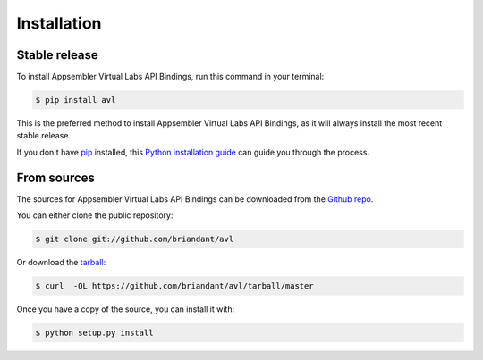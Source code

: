 .. highlight:: shell

============
Installation
============


Stable release
--------------

To install Appsembler Virtual Labs API Bindings, run this command in your terminal:

.. code-block:: console

    $ pip install avl

This is the preferred method to install Appsembler Virtual Labs API Bindings, as it will always install the most recent stable release.

If you don't have `pip`_ installed, this `Python installation guide`_ can guide
you through the process.

.. _pip: https://pip.pypa.io
.. _Python installation guide: http://docs.python-guide.org/en/latest/starting/installation/


From sources
------------

The sources for Appsembler Virtual Labs API Bindings can be downloaded from the `Github repo`_.

You can either clone the public repository:

.. code-block:: console

    $ git clone git://github.com/briandant/avl

Or download the `tarball`_:

.. code-block:: console

    $ curl  -OL https://github.com/briandant/avl/tarball/master

Once you have a copy of the source, you can install it with:

.. code-block:: console

    $ python setup.py install


.. _Github repo: https://github.com/briandant/avl
.. _tarball: https://github.com/briandant/avl/tarball/master
